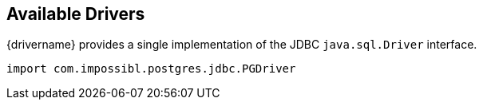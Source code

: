 [[drivers]]
== Available Drivers

{drivername} provides a single implementation of the JDBC `java.sql.Driver` interface.

[source,java]
----
import com.impossibl.postgres.jdbc.PGDriver
----
